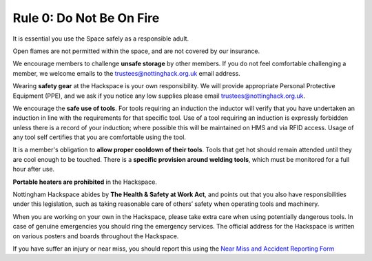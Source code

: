Rule 0: Do Not Be On Fire
=========================

It is essential you use the Space safely as a responsible adult.

Open flames are not permitted within the space, and are not covered by our insurance.

We encourage members to challenge **unsafe storage** by other members. If you do not feel comfortable challenging a member, we welcome emails to the trustees@nottinghack.org.uk email address.

Wearing **safety gear** at the Hackspace is your own responsibility. We will provide appropriate Personal Protective Equipment (PPE), and we ask if you notice any low supplies please email trustees@nottinghack.org.uk.

We encourage the **safe use of tools**. For tools requiring an induction the inductor will verify that you have undertaken an induction in line with the requirements for that specific tool. Use of a tool requiring an induction is expressly forbidden unless there is a record of your induction; where possible this will be maintained on HMS and via RFID access. Usage of any tool self certifies that you are comfortable using the tool.

It is a member's obligation to **allow proper cooldown of their tools**. Tools that get hot should remain attended until they are cool enough to be touched. There is a **specific provision around welding tools**, which must be monitored for a full hour after use.

**Portable heaters are prohibited** in the Hackspace.

Nottingham Hackspace abides by **The Health & Safety at Work Act**, and points out that you also have responsibilities under this legislation, such as taking reasonable care of others’ safety when operating tools and machinery.

When you are working on your own in the Hackspace, please take extra care when using potentially dangerous tools. In case of genuine emergencies you should ring the emergency services. The official address for the Hackspace is written on various posters and boards throughout the Hackspace.

If you have suffer an injury or near miss, you should report this using the `Near Miss and Accident Reporting Form <https://docs.google.com/forms/d/e/1FAIpQLSf1A0QWBMJibdh5wYaxr2pQ7-TqrnZ7p9_cpx7H5O-Qdj-hZg/viewform>`_
